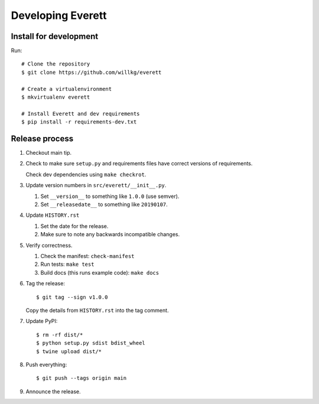 ==================
Developing Everett
==================

Install for development
=======================

Run::

    # Clone the repository
    $ git clone https://github.com/willkg/everett

    # Create a virtualenvironment
    $ mkvirtualenv everett

    # Install Everett and dev requirements
    $ pip install -r requirements-dev.txt


Release process
===============

1. Checkout main tip.

2. Check to make sure ``setup.py`` and requirements files
   have correct versions of requirements.

   Check dev dependencies using ``make checkrot``.

3. Update version numbers in ``src/everett/__init__.py``.

   1. Set ``__version__`` to something like ``1.0.0`` (use semver).
   2. Set ``__releasedate__`` to something like ``20190107``.

4. Update ``HISTORY.rst``

   1. Set the date for the release.
   2. Make sure to note any backwards incompatible changes.

5. Verify correctness.

   1. Check the manifest: ``check-manifest``
   2. Run tests: ``make test``
   3. Build docs (this runs example code): ``make docs``

6. Tag the release::

       $ git tag --sign v1.0.0

   Copy the details from ``HISTORY.rst`` into the tag comment.

7. Update PyPI::

       $ rm -rf dist/*
       $ python setup.py sdist bdist_wheel
       $ twine upload dist/*

8. Push everything::

       $ git push --tags origin main

9. Announce the release.
